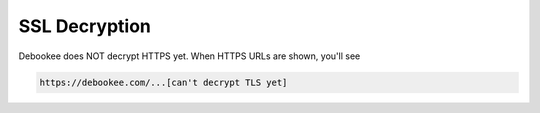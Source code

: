 .. _ssl:

SSL Decryption
==============

Debookee does NOT decrypt HTTPS yet. When HTTPS URLs are shown, you'll see

.. code-block:: none

    https://debookee.com/...[can't decrypt TLS yet]
